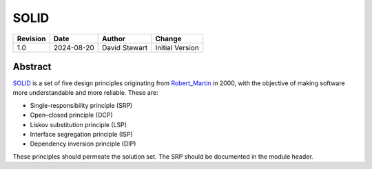 SOLID
=====

+----------+------------+-------------------+--------------------------------+
| Revision | Date       | Author            | Change                         |
+==========+============+===================+================================+
| 1.0      | 2024-08-20 | David Stewart     | Initial Version                |
+----------+------------+-------------------+--------------------------------+

Abstract
--------

SOLID_ is a set of five design principles originating from Robert_Martin_ in
2000, with the objective of making software more understandable and more
reliable. These are:

- Single-responsibility principle (SRP)
- Open–closed principle (OCP)
- Liskov substitution principle (LSP)
- Interface segregation principle (ISP)
- Dependency inversion principle (DIP)

These principles should permeate the solution set. The SRP should be
documented in the module header.

.. _Robert_Martin: https://en.wikipedia.org/wiki/Robert_C._Martin
.. _SOLID: https://en.wikipedia.org/wiki/SOLID
